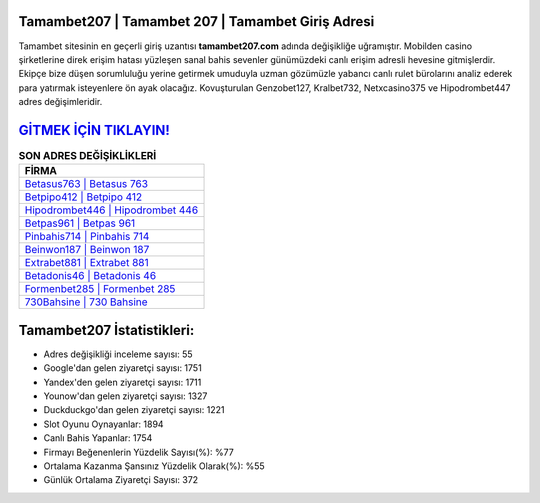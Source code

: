﻿Tamambet207 | Tamambet 207 | Tamambet Giriş Adresi
===================================

.. image:: images/tamambet-giris.jpg
   :width: 600
   
Tamambet sitesinin en geçerli giriş uzantısı **tamambet207.com** adında değişikliğe uğramıştır. Mobilden casino şirketlerine direk erişim hatası yüzleşen sanal bahis sevenler günümüzdeki canlı erişim adresli hevesine gitmişlerdir. Ekipçe bize düşen sorumluluğu yerine getirmek umuduyla uzman gözümüzle yabancı canlı rulet bürolarını analiz ederek para yatırmak isteyenlere ön ayak olacağız. Kovuşturulan Genzobet127, Kralbet732, Netxcasino375 ve Hipodrombet447 adres değişimleridir.

`GİTMEK İÇİN TIKLAYIN! <https://uclck.me/gonow>`_
==============

.. list-table:: **SON ADRES DEĞİŞİKLİKLERİ**
   :widths: 100
   :header-rows: 1

   * - FİRMA
   * - `Betasus763 | Betasus 763 <betasus763-betasus-763-betasus-giris-adresi.html>`_
   * - `Betpipo412 | Betpipo 412 <betpipo412-betpipo-412-betpipo-giris-adresi.html>`_
   * - `Hipodrombet446 | Hipodrombet 446 <hipodrombet446-hipodrombet-446-hipodrombet-giris-adresi.html>`_	 
   * - `Betpas961 | Betpas 961 <betpas961-betpas-961-betpas-giris-adresi.html>`_	 
   * - `Pinbahis714 | Pinbahis 714 <pinbahis714-pinbahis-714-pinbahis-giris-adresi.html>`_ 
   * - `Beinwon187 | Beinwon 187 <beinwon187-beinwon-187-beinwon-giris-adresi.html>`_
   * - `Extrabet881 | Extrabet 881 <extrabet881-extrabet-881-extrabet-giris-adresi.html>`_	 
   * - `Betadonis46 | Betadonis 46 <betadonis46-betadonis-46-betadonis-giris-adresi.html>`_
   * - `Formenbet285 | Formenbet 285 <formenbet285-formenbet-285-formenbet-giris-adresi.html>`_
   * - `730Bahsine | 730 Bahsine <730bahsine-730-bahsine-bahsine-giris-adresi.html>`_
	 
Tamambet207 İstatistikleri:
===================================	 
* Adres değişikliği inceleme sayısı: 55
* Google'dan gelen ziyaretçi sayısı: 1751
* Yandex'den gelen ziyaretçi sayısı: 1711
* Younow'dan gelen ziyaretçi sayısı: 1327
* Duckduckgo'dan gelen ziyaretçi sayısı: 1221
* Slot Oyunu Oynayanlar: 1894
* Canlı Bahis Yapanlar: 1754
* Firmayı Beğenenlerin Yüzdelik Sayısı(%): %77
* Ortalama Kazanma Şansınız Yüzdelik Olarak(%): %55
* Günlük Ortalama Ziyaretçi Sayısı: 372
